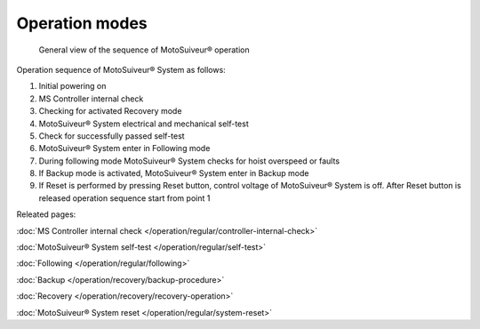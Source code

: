 ================
Operation modes
================

.. _General view of the sequence of MS operation:
.. figure:: /_img/regular-operation/MS-block-diagram-color_1.PNG
   :figwidth: 100 %
   :class: instructionimg

   General view of the sequence of MotoSuiveur® operation

Operation sequence of MotoSuiveur® System as follows:

1. Initial powering on
2. MS Controller internal check
3. Checking for activated Recovery mode
4. MotoSuiveur® System electrical and mechanical self-test
5. Check for successfully passed self-test
6. MotoSuiveur® System enter in Following mode
7. During following mode MotoSuiveur® System checks for hoist overspeed or faults
8. If Backup mode is activated, MotoSuiveur® System enter in Backup mode
9. If Reset is performed by pressing Reset button, control voltage of MotoSuiveur® System is off. After Reset button is released operation sequence start from point 1

Releated pages:

:doc:`MS Controller internal check </operation/regular/controller-internal-check>`

:doc:`MotoSuiveur® System self-test </operation/regular/self-test>`

:doc:`Following </operation/regular/following>`

:doc:`Backup </operation/recovery/backup-procedure>`

:doc:`Recovery </operation/recovery/recovery-operation>`

:doc:`MotoSuiveur® System reset </operation/regular/system-reset>`